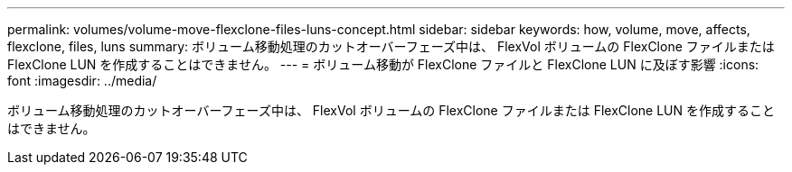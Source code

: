 ---
permalink: volumes/volume-move-flexclone-files-luns-concept.html 
sidebar: sidebar 
keywords: how, volume, move, affects, flexclone, files, luns 
summary: ボリューム移動処理のカットオーバーフェーズ中は、 FlexVol ボリュームの FlexClone ファイルまたは FlexClone LUN を作成することはできません。 
---
= ボリューム移動が FlexClone ファイルと FlexClone LUN に及ぼす影響
:icons: font
:imagesdir: ../media/


[role="lead"]
ボリューム移動処理のカットオーバーフェーズ中は、 FlexVol ボリュームの FlexClone ファイルまたは FlexClone LUN を作成することはできません。
